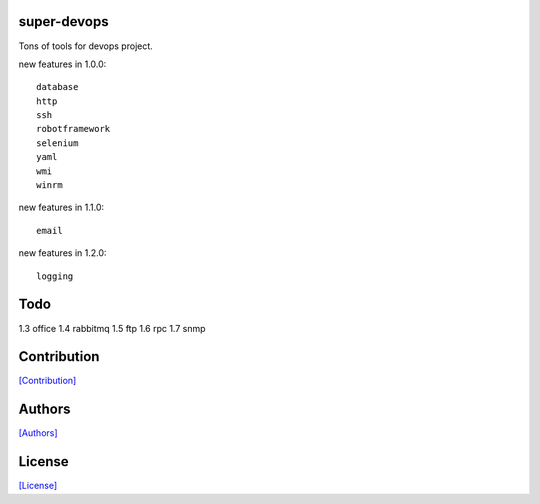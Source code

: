 .. image:: https://img.shields.io/pypi/v/super-devops.svg?style=plastic
   :target: https://pypi.python.org/pypi/super-devops/

.. image:: https://img.shields.io/pypi/dm/super-devops.svg?style=plastic
   :target: https://pypi.python.org/pypi/super-devops/

.. image:: https://travis-ci.org/crazy-canux/super-devops.svg?branch=master
   :target: https://travis-ci.org/crazy-canux/super-devops

.. image:: https://coveralls.io/repos/github/crazy-canux/super-devops/badge.svg?branch=master
   :target: https://coveralls.io/github/crazy-canux/super-devops?branch=master

============
super-devops
============

Tons of tools for devops project.

new features in 1.0.0::

    database
    http
    ssh
    robotframework
    selenium
    yaml
    wmi
    winrm

new features in 1.1.0::

    email

new features in 1.2.0::

    logging

====
Todo
====

1.3    office
1.4    rabbitmq
1.5    ftp
1.6    rpc
1.7    snmp

============
Contribution
============

`[Contribution] <https://github.com/crazy-canux/super-devops/blob/master/CONTRIBUTING.rst>`_

=======
Authors
=======

`[Authors] <https://github.com/crazy-canux/super-devops/blob/master/AUTHORS.rst>`_

=======
License
=======

`[License] <https://github.com/crazy-canux/super-devops/blob/master/LICENSE>`_


